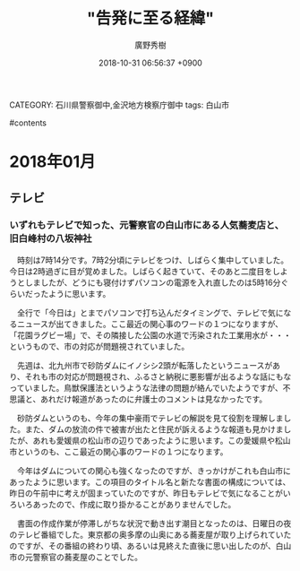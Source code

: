 #+STARTUP: content
#+TAGS: 検察(k) 警察(p) 弁護士(b) 裁判所(s) 報道(h) 裁判所(j) 公開(o)
#+OPTIONS:  H:3  num:t  toc:t  \n:nil  @:t  ::t  |:t  ^:t  *:nil  TeX:t LaTeX:t
#+STARTUP: hidestars
#+TITLE: "告発に至る経緯"
#+AUTHOR: 廣野秀樹
#+EMAIL:  hirono2013k@gmail.com
#+DATE: 2018-10-31 06:56:37 +0900
CATEGORY: 石川県警察御中,金沢地方検察庁御中
tags:  白山市

#contents

* 2018年01月

** テレビ

*** いずれもテレビで知った、元警察官の白山市にある人気蕎麦店と、旧白峰村の八坂神社
    :LOGBOOK:
    CLOCK: [2018-10-31 水 07:02]
    :END:

　時刻は7時14分です。7時2分頃にテレビをつけ、しばらく集中していました。今日は2時過ぎに目が覚めました。しばらく起きていて、そのあと二度目をしようとしましたが、どうにも寝付けずパソコンの電源を入れ直したのは5時16分ぐらいだったように思います。

　全行で「今日は」とまでパソコンで打ち込んだタイミングで、テレビで気になるニュースが出てきました。ここ最近の関心事のワードの１つになりますが、「花園ラグビー場」で、その隣接した公園の水道で汚染された工業用水が・・・というもので、市の対応が問題視されていました。

　先週は、北九州市で砂防ダムにイノシシ2頭が転落したというニュースがあり、それも市の対応が問題視され、ふるさと納税に悪影響が出るような話にもなっていました。鳥獣保護法というような法律の問題が絡んでいたようですが、不思議と、あれだけ報道があったのに弁護士のコメントは見なかったです。

　砂防ダムというのも、今年の集中豪雨でテレビの解説を見て役割を理解しました。また、ダムの放流の件で被害が出たと住民が訴えるような報道も見かけましたが、あれも愛媛県の松山市の辺りであったように思います。この愛媛県や松山市というのも、ここ最近の関心事のワードの１つになります。

　今年はダムについての関心も強くなったのですが、きっかけがこれも白山市にあったように思います。この項目のタイトル名と新たな書面の構成については、昨日の午前中に考えが固まっていたのですが、昨日もテレビで気になることがいろいろあったので、作成に取り掛かることがありませんでした。

　書面の作成作業が停滞しがちな状況で動き出す潮目となったのは、日曜日の夜のテレビ番組でした。東京都の奥多摩の山奥にある蕎麦屋が取り上げられていたのですが、その番組の終わり頃、あるいは見終えた直後に思い出したのが、白山市の元警察官の蕎麦屋のことでした。


